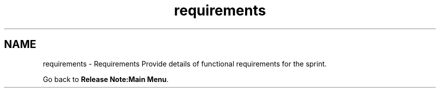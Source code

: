 .TH "requirements" 3 "Sun Jan 17 2016" "Version x.x.x" "project_template" \" -*- nroff -*-
.ad l
.nh
.SH NAME
requirements \- Requirements 
Provide details of functional requirements for the sprint\&.
.PP
Go back to \fBRelease Note:Main Menu\fP\&. 

